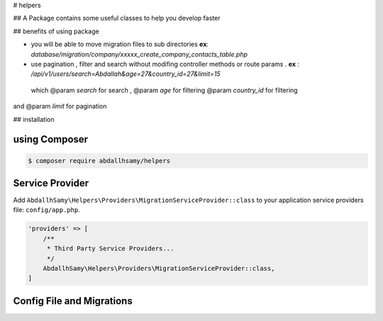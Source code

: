# helpers

## A Package contains some useful classes to help you develop faster


## benefits of using package

* you will be able to move migration files to sub directories **ex**: `database/migration/company/xxxxx_create_company_contacts_table.php`
* use pagination , filter and search without modifing  controller methods or route params . **ex** : `/api/v1/users/search=Abdallah&age=27&country_id=27&limit=15`
 which  @param `search` for search ,
 @param `age` for filtering
 @param `country_id` for filtering
and @param  `limit` for pagination

## installation

using Composer
--------

.. code-block:: bash

    $ composer require abdallhsamy/helpers


Service Provider
----------------

Add ``AbdallhSamy\Helpers\Providers\MigrationServiceProvider::class`` to your application service providers file: ``config/app.php``.

.. code-block:: php

    'providers' => [
        /**
         * Third Party Service Providers...
         */
        AbdallhSamy\Helpers\Providers\MigrationServiceProvider::class,
    ]

Config File and Migrations
--------------------------

